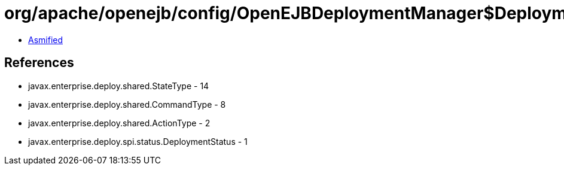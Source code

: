 = org/apache/openejb/config/OpenEJBDeploymentManager$DeploymentStatusImpl.class

 - link:OpenEJBDeploymentManager$DeploymentStatusImpl-asmified.java[Asmified]

== References

 - javax.enterprise.deploy.shared.StateType - 14
 - javax.enterprise.deploy.shared.CommandType - 8
 - javax.enterprise.deploy.shared.ActionType - 2
 - javax.enterprise.deploy.spi.status.DeploymentStatus - 1

